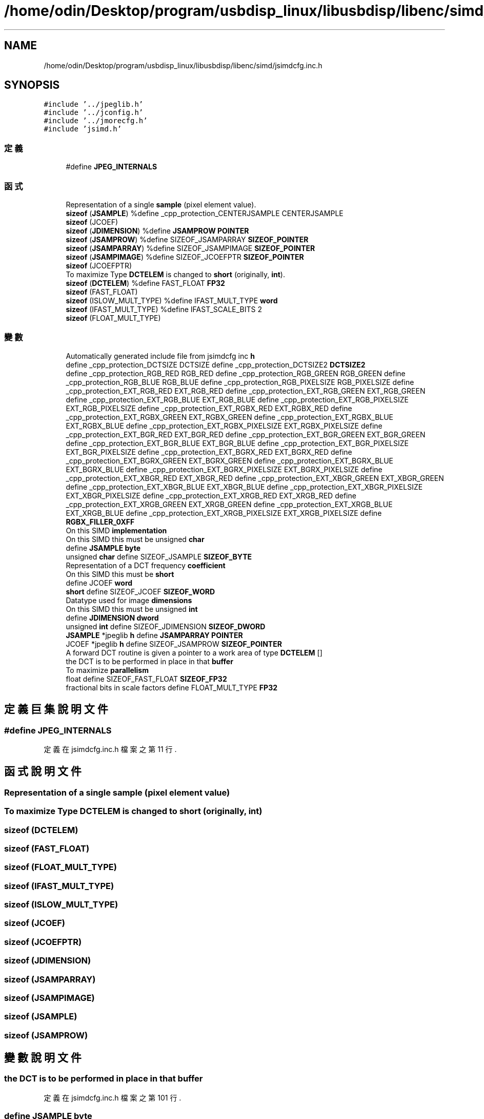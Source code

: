 .TH "/home/odin/Desktop/program/usbdisp_linux/libusbdisp/libenc/simd/jsimdcfg.inc.h" 3 "2024年11月2日 星期六" "My Project" \" -*- nroff -*-
.ad l
.nh
.SH NAME
/home/odin/Desktop/program/usbdisp_linux/libusbdisp/libenc/simd/jsimdcfg.inc.h
.SH SYNOPSIS
.br
.PP
\fC#include '\&.\&./jpeglib\&.h'\fP
.br
\fC#include '\&.\&./jconfig\&.h'\fP
.br
\fC#include '\&.\&./jmorecfg\&.h'\fP
.br
\fC#include 'jsimd\&.h'\fP
.br

.SS "定義"

.in +1c
.ti -1c
.RI "#define \fBJPEG_INTERNALS\fP"
.br
.in -1c
.SS "函式"

.in +1c
.ti -1c
.RI "Representation of a single \fBsample\fP (pixel element value)\&."
.br
.ti -1c
.RI "\fBsizeof\fP (\fBJSAMPLE\fP) %define _cpp_protection_CENTERJSAMPLE CENTERJSAMPLE"
.br
.ti -1c
.RI "\fBsizeof\fP (JCOEF)"
.br
.ti -1c
.RI "\fBsizeof\fP (\fBJDIMENSION\fP) %define \fBJSAMPROW\fP \fBPOINTER\fP"
.br
.ti -1c
.RI "\fBsizeof\fP (\fBJSAMPROW\fP) %define SIZEOF_JSAMPARRAY \fBSIZEOF_POINTER\fP"
.br
.ti -1c
.RI "\fBsizeof\fP (\fBJSAMPARRAY\fP) %define SIZEOF_JSAMPIMAGE \fBSIZEOF_POINTER\fP"
.br
.ti -1c
.RI "\fBsizeof\fP (\fBJSAMPIMAGE\fP) %define SIZEOF_JCOEFPTR \fBSIZEOF_POINTER\fP"
.br
.ti -1c
.RI "\fBsizeof\fP (JCOEFPTR)"
.br
.ti -1c
.RI "To maximize Type \fBDCTELEM\fP is changed to \fBshort\fP (originally, \fBint\fP)\&."
.br
.ti -1c
.RI "\fBsizeof\fP (\fBDCTELEM\fP) %define FAST_FLOAT \fBFP32\fP"
.br
.ti -1c
.RI "\fBsizeof\fP (FAST_FLOAT)"
.br
.ti -1c
.RI "\fBsizeof\fP (ISLOW_MULT_TYPE) %define IFAST_MULT_TYPE \fBword\fP"
.br
.ti -1c
.RI "\fBsizeof\fP (IFAST_MULT_TYPE) %define IFAST_SCALE_BITS 2"
.br
.ti -1c
.RI "\fBsizeof\fP (FLOAT_MULT_TYPE)"
.br
.in -1c
.SS "變數"

.in +1c
.ti -1c
.RI "Automatically generated include file from jsimdcfg inc \fBh\fP"
.br
.ti -1c
.RI "define _cpp_protection_DCTSIZE DCTSIZE define _cpp_protection_DCTSIZE2 \fBDCTSIZE2\fP"
.br
.ti -1c
.RI "define _cpp_protection_RGB_RED RGB_RED define _cpp_protection_RGB_GREEN RGB_GREEN define _cpp_protection_RGB_BLUE RGB_BLUE define _cpp_protection_RGB_PIXELSIZE RGB_PIXELSIZE define _cpp_protection_EXT_RGB_RED EXT_RGB_RED define _cpp_protection_EXT_RGB_GREEN EXT_RGB_GREEN define _cpp_protection_EXT_RGB_BLUE EXT_RGB_BLUE define _cpp_protection_EXT_RGB_PIXELSIZE EXT_RGB_PIXELSIZE define _cpp_protection_EXT_RGBX_RED EXT_RGBX_RED define _cpp_protection_EXT_RGBX_GREEN EXT_RGBX_GREEN define _cpp_protection_EXT_RGBX_BLUE EXT_RGBX_BLUE define _cpp_protection_EXT_RGBX_PIXELSIZE EXT_RGBX_PIXELSIZE define _cpp_protection_EXT_BGR_RED EXT_BGR_RED define _cpp_protection_EXT_BGR_GREEN EXT_BGR_GREEN define _cpp_protection_EXT_BGR_BLUE EXT_BGR_BLUE define _cpp_protection_EXT_BGR_PIXELSIZE EXT_BGR_PIXELSIZE define _cpp_protection_EXT_BGRX_RED EXT_BGRX_RED define _cpp_protection_EXT_BGRX_GREEN EXT_BGRX_GREEN define _cpp_protection_EXT_BGRX_BLUE EXT_BGRX_BLUE define _cpp_protection_EXT_BGRX_PIXELSIZE EXT_BGRX_PIXELSIZE define _cpp_protection_EXT_XBGR_RED EXT_XBGR_RED define _cpp_protection_EXT_XBGR_GREEN EXT_XBGR_GREEN define _cpp_protection_EXT_XBGR_BLUE EXT_XBGR_BLUE define _cpp_protection_EXT_XBGR_PIXELSIZE EXT_XBGR_PIXELSIZE define _cpp_protection_EXT_XRGB_RED EXT_XRGB_RED define _cpp_protection_EXT_XRGB_GREEN EXT_XRGB_GREEN define _cpp_protection_EXT_XRGB_BLUE EXT_XRGB_BLUE define _cpp_protection_EXT_XRGB_PIXELSIZE EXT_XRGB_PIXELSIZE define \fBRGBX_FILLER_0XFF\fP"
.br
.ti -1c
.RI "On this SIMD \fBimplementation\fP"
.br
.ti -1c
.RI "On this SIMD this must be unsigned \fBchar\fP"
.br
.ti -1c
.RI "define \fBJSAMPLE\fP \fBbyte\fP"
.br
.ti -1c
.RI "unsigned \fBchar\fP define SIZEOF_JSAMPLE \fBSIZEOF_BYTE\fP"
.br
.ti -1c
.RI "Representation of a DCT frequency \fBcoefficient\fP"
.br
.ti -1c
.RI "On this SIMD this must be \fBshort\fP"
.br
.ti -1c
.RI "define JCOEF \fBword\fP"
.br
.ti -1c
.RI "\fBshort\fP define SIZEOF_JCOEF \fBSIZEOF_WORD\fP"
.br
.ti -1c
.RI "Datatype used for image \fBdimensions\fP"
.br
.ti -1c
.RI "On this SIMD this must be unsigned \fBint\fP"
.br
.ti -1c
.RI "define \fBJDIMENSION\fP \fBdword\fP"
.br
.ti -1c
.RI "unsigned \fBint\fP define SIZEOF_JDIMENSION \fBSIZEOF_DWORD\fP"
.br
.ti -1c
.RI "\fBJSAMPLE\fP *jpeglib \fBh\fP define \fBJSAMPARRAY\fP \fBPOINTER\fP"
.br
.ti -1c
.RI "JCOEF *jpeglib \fBh\fP define SIZEOF_JSAMPROW \fBSIZEOF_POINTER\fP"
.br
.ti -1c
.RI "A forward DCT routine is given a pointer to a work area of type \fBDCTELEM\fP []"
.br
.ti -1c
.RI "the DCT is to be performed in place in that \fBbuffer\fP"
.br
.ti -1c
.RI "To maximize \fBparallelism\fP"
.br
.ti -1c
.RI "float define SIZEOF_FAST_FLOAT \fBSIZEOF_FP32\fP"
.br
.ti -1c
.RI "fractional bits in scale factors define FLOAT_MULT_TYPE \fBFP32\fP"
.br
.in -1c
.SH "定義巨集說明文件"
.PP 
.SS "#define JPEG_INTERNALS"

.PP
定義在 jsimdcfg\&.inc\&.h 檔案之第 11 行\&.
.SH "函式說明文件"
.PP 
.SS "Representation of a single sample (pixel element value)"

.SS "To maximize Type \fBDCTELEM\fP is changed to short (originally, \fBint\fP)"

.SS "sizeof (\fBDCTELEM\fP)"

.SS "sizeof (FAST_FLOAT)"

.SS "sizeof (FLOAT_MULT_TYPE)"

.SS "sizeof (IFAST_MULT_TYPE)"

.SS "sizeof (ISLOW_MULT_TYPE)"

.SS "sizeof (JCOEF)"

.SS "sizeof (JCOEFPTR)"

.SS "sizeof (\fBJDIMENSION\fP)"

.SS "sizeof (\fBJSAMPARRAY\fP)"

.SS "sizeof (\fBJSAMPIMAGE\fP)"

.SS "sizeof (\fBJSAMPLE\fP)"

.SS "sizeof (\fBJSAMPROW\fP)"

.SH "變數說明文件"
.PP 
.SS "the DCT is to be performed in place in that buffer"

.PP
定義在 jsimdcfg\&.inc\&.h 檔案之第 101 行\&.
.SS "define \fBJSAMPLE\fP byte"

.PP
定義在 jsimdcfg\&.inc\&.h 檔案之第 70 行\&.
.SS "On this SIMD this must be unsigned char"

.PP
定義在 jsimdcfg\&.inc\&.h 檔案之第 67 行\&.
.SS "Representation of a DCT frequency coefficient"

.PP
定義在 jsimdcfg\&.inc\&.h 檔案之第 75 行\&.
.SS "A forward DCT routine is given a pointer to a work area of type \fBDCTELEM\fP[]"

.PP
定義在 jsimdcfg\&.inc\&.h 檔案之第 100 行\&.
.SS "define _cpp_protection_DCTSIZE DCTSIZE define _cpp_protection_DCTSIZE2 DCTSIZE2"

.PP
定義在 jsimdcfg\&.inc\&.h 檔案之第 23 行\&.
.SS "Datatype used for image dimensions"

.PP
定義在 jsimdcfg\&.inc\&.h 檔案之第 81 行\&.
.SS "define \fBJDIMENSION\fP dword"

.PP
定義在 jsimdcfg\&.inc\&.h 檔案之第 84 行\&.
.SS "fractional bits in scale factors define FLOAT_MULT_TYPE FP32"

.PP
定義在 jsimdcfg\&.inc\&.h 檔案之第 119 行\&.
.SS "jsimd h"

.PP
定義在 jsimdcfg\&.inc\&.h 檔案之第 8 行\&.
.SS "On this SIMD implementation"

.PP
定義在 jsimdcfg\&.inc\&.h 檔案之第 67 行\&.
.SS "On this SIMD this must be unsigned int"

.PP
定義在 jsimdcfg\&.inc\&.h 檔案之第 82 行\&.
.SS "To maximize parallelism"

.PP
定義在 jsimdcfg\&.inc\&.h 檔案之第 102 行\&.
.SS "\fBJSAMPARRAY\fP *jpeglib \fBh\fP define JCOEFPTR POINTER"

.PP
定義在 jsimdcfg\&.inc\&.h 檔案之第 88 行\&.
.SS "define _cpp_protection_RGB_RED RGB_RED define _cpp_protection_RGB_GREEN RGB_GREEN define _cpp_protection_RGB_BLUE RGB_BLUE define _cpp_protection_RGB_PIXELSIZE RGB_PIXELSIZE define _cpp_protection_EXT_RGB_RED EXT_RGB_RED define _cpp_protection_EXT_RGB_GREEN EXT_RGB_GREEN define _cpp_protection_EXT_RGB_BLUE EXT_RGB_BLUE define _cpp_protection_EXT_RGB_PIXELSIZE EXT_RGB_PIXELSIZE define _cpp_protection_EXT_RGBX_RED EXT_RGBX_RED define _cpp_protection_EXT_RGBX_GREEN EXT_RGBX_GREEN define _cpp_protection_EXT_RGBX_BLUE EXT_RGBX_BLUE define _cpp_protection_EXT_RGBX_PIXELSIZE EXT_RGBX_PIXELSIZE define _cpp_protection_EXT_BGR_RED EXT_BGR_RED define _cpp_protection_EXT_BGR_GREEN EXT_BGR_GREEN define _cpp_protection_EXT_BGR_BLUE EXT_BGR_BLUE define _cpp_protection_EXT_BGR_PIXELSIZE EXT_BGR_PIXELSIZE define _cpp_protection_EXT_BGRX_RED EXT_BGRX_RED define _cpp_protection_EXT_BGRX_GREEN EXT_BGRX_GREEN define _cpp_protection_EXT_BGRX_BLUE EXT_BGRX_BLUE define _cpp_protection_EXT_BGRX_PIXELSIZE EXT_BGRX_PIXELSIZE define _cpp_protection_EXT_XBGR_RED EXT_XBGR_RED define _cpp_protection_EXT_XBGR_GREEN EXT_XBGR_GREEN define _cpp_protection_EXT_XBGR_BLUE EXT_XBGR_BLUE define _cpp_protection_EXT_XBGR_PIXELSIZE EXT_XBGR_PIXELSIZE define _cpp_protection_EXT_XRGB_RED EXT_XRGB_RED define _cpp_protection_EXT_XRGB_GREEN EXT_XRGB_GREEN define _cpp_protection_EXT_XRGB_BLUE EXT_XRGB_BLUE define _cpp_protection_EXT_XRGB_PIXELSIZE EXT_XRGB_PIXELSIZE define RGBX_FILLER_0XFF"

.PP
定義在 jsimdcfg\&.inc\&.h 檔案之第 64 行\&.
.SS "To maximize Type MULTIPLIER is changed to short"

.PP
定義在 jsimdcfg\&.inc\&.h 檔案之第 76 行\&.
.SS "unsigned \fBchar\fP define SIZEOF_JSAMPLE SIZEOF_BYTE"

.PP
定義在 jsimdcfg\&.inc\&.h 檔案之第 71 行\&.
.SS "unsigned \fBint\fP define SIZEOF_JDIMENSION SIZEOF_DWORD"

.PP
定義在 jsimdcfg\&.inc\&.h 檔案之第 85 行\&.
.SS "must be float define SIZEOF_FLOAT_MULT_TYPE SIZEOF_FP32"

.PP
定義在 jsimdcfg\&.inc\&.h 檔案之第 108 行\&.
.SS "JCOEF* jpeglib \fBh\fP define SIZEOF_JSAMPROW SIZEOF_POINTER"

.PP
定義在 jsimdcfg\&.inc\&.h 檔案之第 91 行\&.
.SS "must be \fBshort\fP define SIZEOF_IFAST_MULT_TYPE SIZEOF_WORD"

.PP
定義在 jsimdcfg\&.inc\&.h 檔案之第 79 行\&.
.SS "define ISLOW_MULT_TYPE word"

.PP
定義在 jsimdcfg\&.inc\&.h 檔案之第 78 行\&.
.SH "作者"
.PP 
本文件由Doxygen 自 My Project 的原始碼中自動產生\&.
